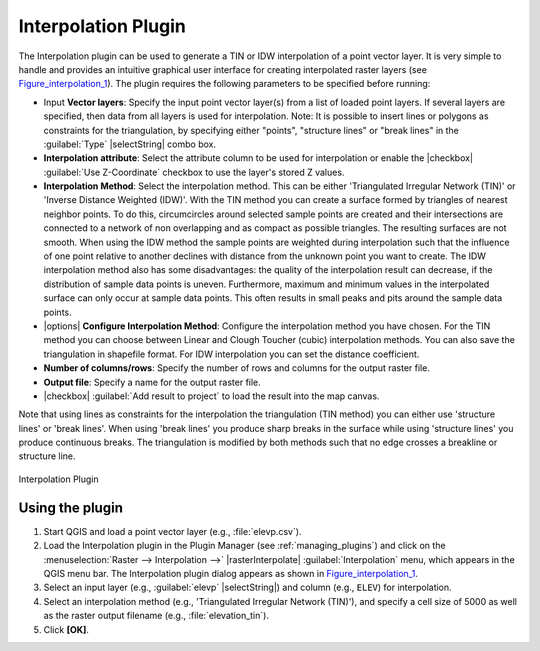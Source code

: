 
.. _`interpol`:

Interpolation Plugin
====================

The Interpolation plugin can be used to generate a TIN or IDW interpolation of a
point vector layer. It is very simple to handle and provides an intuitive graphical
user interface for creating interpolated raster layers (see Figure_interpolation_1_).
The plugin requires the following parameters to be specified before running:

* Input **Vector layers**: Specify the input point vector layer(s) from a list of
  loaded point layers. If several layers are specified, then data from all layers
  is used for interpolation. Note: It is possible to insert lines or polygons as
  constraints for the triangulation, by specifying either "points", "structure
  lines" or "break lines" in the :guilabel:`Type` |selectString| combo box.
* **Interpolation attribute**: Select the attribute column to be used for interpolation
  or enable the |checkbox| :guilabel:`Use Z-Coordinate` checkbox to use the layer's
  stored Z values.
* **Interpolation Method**: Select the interpolation method. This can be either
  'Triangulated Irregular Network (TIN)' or 'Inverse Distance Weighted (IDW)'.
  With the TIN method you can create a surface formed by triangles of nearest neighbor points.
  To do this, circumcircles around selected sample points are created and their intersections are
  connected to a network of non overlapping and as compact as possible triangles.
  The resulting surfaces are not smooth.
  When using the IDW method the sample points are weighted during interpolation such that the
  influence of one point relative to another declines with distance from the unknown point
  you want to create. The IDW interpolation method also has some disadvantages: the quality
  of the interpolation result can decrease, if the distribution of sample data points is uneven.
  Furthermore, maximum and minimum values in the interpolated surface can only occur at sample data points.
  This often results in small peaks and pits around the sample data points.
* |options| **Configure Interpolation Method**: Configure the interpolation method
  you have chosen. For the TIN method you can choose between Linear and Clough Toucher
  (cubic) interpolation methods. You can also save the triangulation in shapefile format.
  For IDW interpolation you can set the distance coefficient.
* **Number of columns/rows**: Specify the number of rows and columns for the output
  raster file.
* **Output file**: Specify a name for the output raster file.
* |checkbox| :guilabel:`Add result to project` to load the result into the map canvas.

Note that using lines as constraints for the interpolation the triangulation (TIN method) you can
either use 'structure lines' or 'break lines'. When using 'break lines' you produce sharp breaks
in the surface while using 'structure lines' you produce continuous breaks.
The triangulation is modified by both methods such that no edge crosses a breakline or structure
line.


.. _figure_interpolation_1:

.. only:: html

   **Figure Interpolation 1:**

.. figure:: /static/user_manual/plugins/interpolate_dialog.png
   :align: center

   Interpolation Plugin


.. _`interpolation_usage`:

Using the plugin
----------------

#. Start QGIS and load a point vector layer (e.g., :file:`elevp.csv`).
#. Load the Interpolation plugin in the Plugin Manager (see
   :ref:`managing_plugins`) and click on the :menuselection:`Raster -->
   Interpolation -->` |rasterInterpolate| :guilabel:`Interpolation`
   menu, which appears in the QGIS menu bar. The Interpolation plugin dialog
   appears as shown in Figure_interpolation_1_.
#. Select an input layer (e.g., :guilabel:`elevp` |selectString|) and column
   (e.g., ``ELEV``) for interpolation.
#. Select an interpolation method (e.g., 'Triangulated Irregular Network (TIN)'),
   and specify a cell size of 5000 as well as the raster output filename (e.g.,
   :file:`elevation_tin`).
#. Click **[OK]**.
